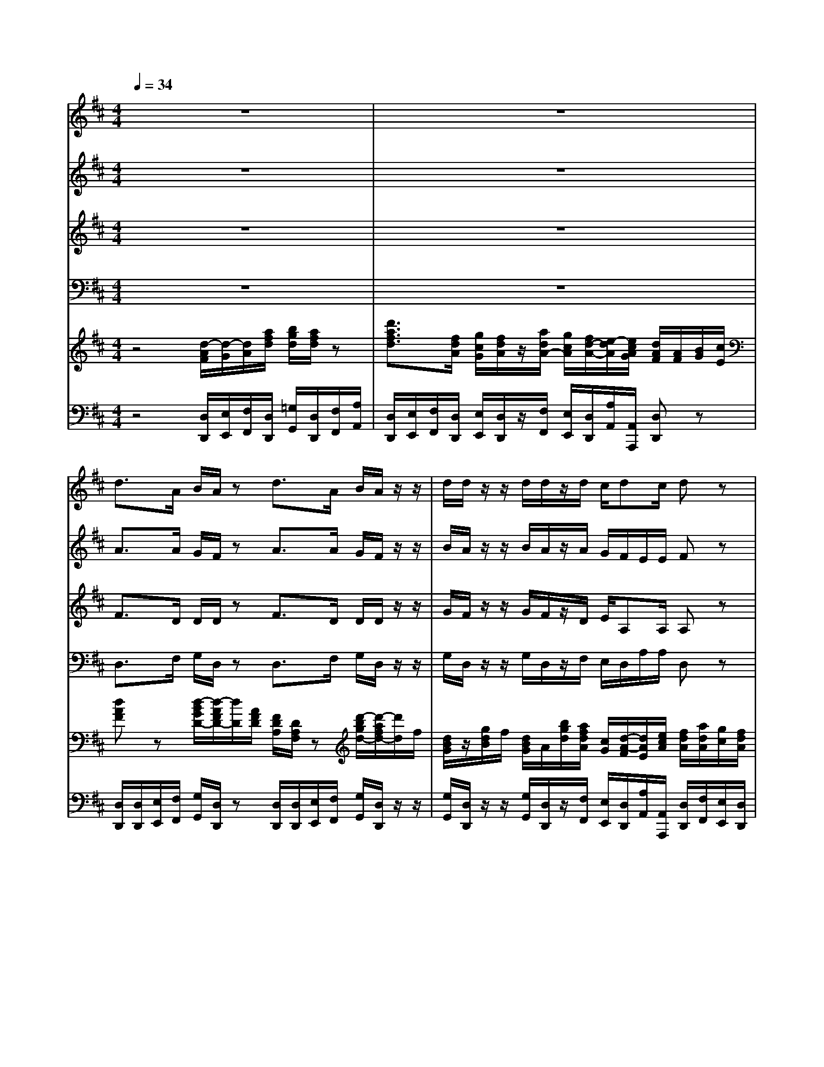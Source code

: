 % input file /home/ubuntu/MusicGeneratorQuin/training_data/handel/mess_44.mid
% format 1 file 15 tracks
X: 1
T: 
M: 4/4
L: 1/8
Q:1/4=34
K:D % 2 sharps
%The Messiah #44: Hallelujah!
%By G. F. Handel
%Copyright \0xa9 1912 by G. Schirmer, Inc.
%Generated by NoteWorthy Composer
% MIDI Key signature, sharp/flats=2  minor=0
% Time signature=4/4  MIDI-clocks/click=24  32nd-notes/24-MIDI-clocks=8
V:1
%Soprano Sax
%%MIDI program 64
z8|z8|d3/2A/2 B/2A/2z d3/2A/2 B/2A/2z/2z/2|d/2d/2z/2z/2 d/2d/2z/2d/2 c/2dc/2 dz|
e3/2A/2 f/2e/2z e3/2A/2 f/2e/2z/2z/2|f/2e/2z/2z/2 f/2e/2z/2e/2 f/2e/2d cz|A2 Bc d/2D<dd/2c|B2 Az/2z/2 d/2c/2z/2z/2 d/2c/2z/2z/2|
f/2e/2z/2z/2 f/2e/2z4z|z6 z3/2z/2|d/2d/2z/2z/2 d/2d/2z/2z/2 d/2d/2z/2z/2 d/2d/2z|d2 ef g/2G<gg/2f|
e2 dz/2z/2 c/2A/2z/2z/2 d/2z/2e/2e/2|Az/2z/2 B/2B/2z/2e/2 d/2c/2d/2>e/2 c/2z/2e/2c/2|z/2z/2d/2A/2 z/2z/2e/2c/2 z/2z/2f/2d/2 z/2z/2d/2A/2|z/2z/2e/2e/2 z/2z/2d/2z/2 dc dd|
dd d2 z3A|AG FE D4|z2 FE D3f|ed dc d3/2c/2 dd|
c3/2A/2 Bc d2 z2|z8|z8|z8|
z3d ac fA|dc/2B/2 cB A2 AA|A8|zA AA A4-|
A4 z2 dd|d8-|dd ee e4-|e6 ff|
f8-|f3/2f/2 gg g4-|g3/2g/2 f/2e/2f/2g/2 e2 z/2c/2d/2e/2|Az6A|
dF BD GF/2E/2 FE|D2 z3z/2d/2 g/2f/2z/2d/2|g/2f/2z4z/2z/2 g/2f/2z/2z/2|g/2f/2z/2A/2 Ad fd dA/2A/2|
cd/2d/2 dc dz AA|dz/2A/2 AA dz AA|dz/2A/2 AA dz2A|df Bd gf/2e/2 e2|
dz dd dz/2d/2 dd|dz/2z/2 d/2d/2z/2z/2 d/2d/2z/2z/2 d/2d/2z/2z/2|d/2d/2z2d2<d2d|d4 
V:2
%Alto Sax
%%MIDI program 65
z8|z8|A3/2A/2 G/2F/2z A3/2A/2 G/2F/2z/2z/2|B/2A/2z/2z/2 B/2A/2z/2A/2 G/2F/2E/2E/2 Fz|
A3/2A/2 A/2A/2z A3/2A/2 A/2A/2z/2z/2|A/2A/2z/2z/2 A/2A/2z/2A<A^G/2 Az|A2 B,C D/2D<DD/2C|B,2 A,z/2z/2 A/2A/2z/2z/2 A/2A/2z/2z/2|
A/2A/2z/2z/2 A/2A/2z D2 EF|=G/2G,<GG/2F E2 Dz/2z/2|B/2A/2z/2z/2 B/2A/2z/2z/2 B/2A/2z/2z/2 B/2A/2z|z6 z3/2z/2|
G/2z/2A/2A/2 A/2z/2F/2D/2 z/2z/2C/2A,/2 z/2G/2E/2>A/2|Fz/2z/2 ^G/2E/2A A^G Az/2z/2|A/2F/2z/2z/2 E/2C/2z D2 EF|=G/2G,<GG/2F E2 D/2z/2F/2D/2|
z/2B/2B/2B/2 A2 z3F|ED DC D4|zD2C2<D2A|AD FE D3/2E/2 F^G|
A3/2A/2 =GG A2 z2|z8|z8|zA [dD]F BD GF/2E/2|
FE D/2A/2F/2D/2 z/2E/2A/2E/2 z3/2C/2|D/2B/2A2^G AE AA|A8|zA AA A4-|
A6 z2|z3/2A/2 B/2A/2z/2A/2 B/2A/2z/2z/2 B/2A/2z/2z/2|B/2A/2z4z/2E/2 A/2^G/2z/2E/2|A/2^G/2z/2z/2 A/2^G/2z/2z/2 A/2^G/2z3|
z3/2F/2 B/2^A/2z/2F/2 B/2^A/2z/2z/2 B/2^A/2z/2z/2|BF z4 BB|=A3/2A/2 AA A2 z2|z2 z/2F/2^G/2A/2 D/2C/2D/2>E/2 [D/2C/2]E/2A/2=G/2|
F3/2E<DD/2 D/2C/2D/2D/2 DC|D2 DD Dz/2A/2 B/2A/2z/2A/2|B/2A/2z/2D/2 DD Dz/2z/2 B/2A/2z/2z/2|B/2A/2z2A [dD]F BD|
GF/2E/2 E2 Fz FF|Az/2F/2 FF Az FF|Az/2F/2 FF Az2F|FF DA EA/2A/2 A2|
Az/2A/2 B/2A/2z/2A/2 B/2A/2z/2A/2 B/2A/2z/2A/2|B/2A/2z/2z/2 B/2A/2z/2z/2 B/2A/2z/2z/2 B/2A/2z/2z/2|B/2A/2z2F2<G2G|F4 
V:3
%Tenor Sax
%%MIDI program 66
z8|z8|F3/2D/2 D/2D/2z F3/2D/2 D/2D/2z/2z/2|G/2F/2z/2z/2 G/2F/2z/2D/2 E/2A,A,/2 A,z|
C3/2E/2 D/2C/2z C3/2E/2 D/2C/2z/2z/2|D/2C/2z/2z/2 D/2C/2z/2E/2 D/2E/2F/2D/2 Ez|A,2 B,C D/2D,<DD/2C|B,2 A,z/2z/2 F/2E/2z/2z/2 F/2E/2z/2z/2|
D/2C/2z/2z/2 D/2C/2z D2 EF|G/2G,<G,G,/2F, E,2 D,z/2z/2|G/2F/2z/2z/2 G/2F/2z/2z/2 G/2F/2z/2z/2 G/2F/2z|z3/2z/2 C/2A,/2z/2z/2 B,/2B,/2z/2z/2 C/2A,/2D|
DC D/2z/2A/2F/2 A,2 B,C|D/2D,<DD/2C B,2 A,/2z/2C/2A,/2|z/2z/2F/2D/2 z/2z/2C/2A,/2 D2 EF|G/2G,<GG/2F E2 D3/2F/2|
G3/2G/2 F2 z3D|A,D, A,3/2A,/2 A,4|z2 A,G, F,3D|EG A,3/2A,<A,G,/2 A,D|
E3/2D/2 DE F2 z2|z6 zD|AC FA, DC/2B,/2 CB,|A,z3/2A,/2D/2D<DB,/2 E/2C/2D/2D/2|
DC Dz3 z/2D/2C/2A,/2|F/2EF/2 E/2E/2z/2E/2 EC z2|z3/2E/2 F/2E/2z/2E/2 F/2E/2z/2z/2 F/2E/2z/2z/2|F/2E/2z4z/2E/2 F/2E/2z/2E/2|
F/2E/2z/2z/2 F/2E/2z/2z/2 F/2E/2z3|z3/2D/2 G/2F/2z/2D/2 G/2F/2z/2z/2 G/2F/2z/2z/2|G/2F/2z4z/2B,/2 C/2B,/2z/2B,/2|C/2B,/2z/2z/2 C/2B,/2z/2z/2 C/2B,/2z3|
z3/2C/2 D/2C/2z/2C/2 D/2C/2z/2z/2 D/2C/2z/2z/2|DD z4 DD|E3/2E/2 D/2C/2D/2E/2 C2 z2|z/2A,/2B,/2C/2 F,/2A,/2A,2^G, A,z|
z/2A,/2D/2C<B,A,/2 =G,A,/2B,/2 A,2|A,2 DD D4-|D3/2D/2 DD D4-|Dz/2F/2 FD DD B,A,/2A,/2|
G,A,/2A,/2 A,2 A,z DD|Fz/2D/2 DD Fz DD|Fz/2D/2 DD Fz2D|DA, B,A, CD/2D/2 DC|
Fz/2D/2 G/2F/2z/2D/2 G/2F/2z/2D/2 G/2F/2z/2D/2|G/2F/2z/2z/2 G/2F/2z/2z/2 G/2F/2z/2z/2 G/2F/2z/2z/2|G/2F/2z2A,2<B,2B,|A,4 
V:4
%Baritone Sax
%%MIDI program 67
z8|z8|D,3/2F,/2 G,/2D,/2z D,3/2F,/2 G,/2D,/2z/2z/2|G,/2D,/2z/2z/2 G,/2D,/2z/2F,/2 E,/2D,/2A,/2A,/2 D,z|
A,3/2C/2 D/2A,/2z A,3/2C/2 D/2A,/2z/2z/2|D/2A,/2z/2z/2 D/2A,/2z/2C/2 D/2C/2B, A,z|A,2 B,C D/2D,<DD/2C|B,2 A,z/2z/2 D/2A,/2z/2z/2 D/2A,/2z/2z/2|
D/2A,/2z/2z/2 D/2A,/2z D,2 E,F,|G,/2G,,<G,G,/2F, E,2 D,z/2z/2|G,/2D,/2z/2z/2 G,/2D,/2z/2z/2 G,/2D,/2z/2z/2 G,/2D,/2z|z8|
z3/2z/2 F,/2D,/2z A,2 B,C|D/2D,<DD/2C B,2 A,z/2z/2|F,/2D,/2z/2z/2 C/2A,/2z2z/2z/2 C/2A,/2z/2z/2|B,/2G,/2z/2z/2 A,/2A,/2z/2z/2 G,/2z/2A,/2z/2 F,z/2z/2|
B,/2z/2B,/2C/2 D2 z3D,|C,B,, A,,G, F,4|z2 A,,3/2A,,/2 D,3D|CB, A,G, F,3/2E,/2 D,B,|
A,3/2F,/2 G,E, D,3/2A,/2 DF,|B,D, G,F,/2E,/2 E,2 D,z|z3/2A,/2 D/2D,/2z/2G,/2 B,/2^G,<A,E,/2D,/2E,/2|C,/2A,/2=G,/2A,<F,F,/2 G,/2D,/2z2z/2G,/2|
A,/2A,,/2z/2A,/2 F,/2D,/2z/2D/2 C/2A,/2z/2C/2 D/2D,/2z/2F,/2|B,/2^G,/2A,/2D,/2 E,/2E,/2z/2E,/2 C,A,, z2|z3/2C/2 D/2A,/2z/2C/2 D/2A,/2z/2z/2 D/2A,/2z/2z/2|D/2A,/2z4z/2C/2 D/2A,/2z/2C/2|
D/2A,/2z/2z/2 D/2A,/2z/2z/2 D/2A,/2z3|z3/2F,/2 =G,/2D,/2z/2F,/2 G,/2D,/2z/2z/2 G,/2D,/2z/2z/2|G,/2D,/2z4z/2^G,/2 A,/2E,/2z/2^G,/2|A,/2E,/2z/2z/2 A,/2E,/2z/2z/2 A,/2E,/2z3|
z3/2^A,/2 B,/2F,/2z/2^A,/2 B,/2F,/2z/2z/2 B,/2F,/2z/2z/2|B,B,, z4 B,B,|C3/2C/2 DD, =A,3/2A,,/2 A,C,|F,A,, D,C,/2C,/2 B,,2 A,,z|
z2 z/2D,/2=G,/2F,/2 E,F,/2G,/2 A,G,/2A,/2|F,D, DD Dz/2F,/2 G,/2D,/2z/2F,/2|G,/2D,/2z/2D/2 DD Dz/2z/2 G,/2D,/2z/2z/2|G,/2D,/2z/2D,/2 DF, B,D, G,F,/2F,/2|
E,D,/2D,/2 A,2 D,z D,D,|Dz/2D,/2 D,D, Dz D,D,|Dz/2D,/2 D,D, Dz/2D,/2 DF,|B,D, G,F,/2F,/2 E,D,/2D,/2 A,2|
D,z/2F,/2 G,/2D,/2z/2F,/2 G,/2D,/2z/2F,/2 G,/2D,/2z/2F,/2|G,/2D,/2z/2z/2 G,/2D,/2z/2z/2 G,/2D,/2z/2z/2 G,/2D,/2z/2z/2|G,/2D,/2z2D,2<G,2G,|D,4 
V:5
%Violin Accomp
%%MIDI program 40
z4 [d/2-A/2F/2][d/2-G/2][d/2A/2][a/2f/2d/2] [b/2g/2d/2][a/2f/2d/2]z|[d'3/2a3/2f3/2d3/2][f/2d/2A/2] [g/2c/2G/2][f/2d/2A/2]z/2[a/2d/2A/2-] [g/2c/2A/2][f/2d/2-A/2-][e/2-d/2A/2][e/2c/2A/2G/2] [d/2A/2F/2][A/2F/2][B/2G/2][c/2E/2]|[dAF]z [d/2-B/2G/2D/2-][d/2-A/2F/2D/2-][d/2D/2][A/2F/2D/2] [F/2D/2A,/2][D/2A,/2F,/2]z [d'/2-b/2g/2d/2-][d'/2-a/2f/2d/2-][d'/2d/2]f/2|[d/2B/2G/2]z/2[g/2d/2B/2]f/2 [d/2B/2G/2]A/2[b/2g/2d/2][a/2f/2d/2A/2] [c/2G/2][d/2-A/2-F/2][d/2A/2E/2][e/2c/2A/2] [f/2d/2A/2][a/2d/2A/2][g/2c/2][f/2d/2A/2]|
[ecA]z [a/2-f/2d/2A/2-][a/2-e/2c/2A/2-][a/2A/2][e/2c/2A/2] [cAE]z3/2z/2[f/2d/2A/2][e/2c/2A/2]|z/2z/2[d'/2a/2f/2][c'/2a/2e/2] z/2z/2[d'/2a/2f/2][c'/2a/2e/2] [f/2d/2A/2][a/2-e/2A/2][a/2d/2-B/2-][^g/2d/2B/2] [a/2c/2]z/2[f/2d/2A/2][e/2c/2A/2]|A2 Bc d/2D<dd/2c|B2 Az/2z/2 [d'/2a/2f/2][c'/2a/2e/2]z/2z/2 [d'/2a/2f/2][c'/2a/2e/2]z/2z/2|
[d'/2a/2f/2]z/2[c'/2a/2e/2]z/2 [d'/2a/2f/2][c'/2a/2e/2]z D2 EF|G/2G,<GG/2F E2 Dz/2z/2|[b/2=g/2d/2][a/2f/2d/2]z/2z/2 [b/2g/2d/2][a/2f/2d/2]z/2z/2 [b/2g/2d/2]z/2[d'/2a/2f/2d/2]z/2 [b/2g/2d/2][a/2f/2d/2][A/2F/2]z/2|[d-FD]d e/2-e/2[f/2-F/2]f/2 g/2G/2[g-B] [g/2-e/2][g/2-A/2]g/2-g/2|
[e/2-G/2][e/2-E/2][e/2-A/2]e/2 [d/2A/2-]A/2-[f/2d/2A/2][f/2d/2] c'/2a/2[c/2-A/2-][c/2A/2-] [d/2A/2]z/2[e/2A/2-]A/2|[f/2d/2A/2-]A/2[f/2d/2]f/2 [b/2^g/2B/2]^g/2[a/2-e/2c/2]a/2- [a/2-d/2][a/2c/2][^g/2-d/2]^g/2 [a/2e/2c/2]z/2[a/2e/2c/2][e/2c/2A/2]|z/2z/2[d'/2a/2f/2][a/2f/2d/2] z/2z/2[a/2e/2A/2][e/2c/2A/2] d/2z/2[f/2d/2A/2]z/2 [a/2e/2A/2]z/2[d'/2a/2f/2]a/2|[=g/2d/2]z/2[e/2B/2G/2]e/2 [E/2C/2]z/2[d'/2f/2d/2][d'/2f/2d/2] [d'/2b/2e/2][d'/2b/2g/2][c'/2a/2e/2]z/2 [d'/2a/2d/2]z/2[f/2d/2A/2]z/2|
[g/2d/2][b/2g/2d/2][b/2g/2d/2][b/2g/2e/2] [a/2f/2A/2]z/2[f/2d/2A/2][d/2A/2F/2] [g/2d/2G/2]z/2[b/2g/2d/2][b/2g/2d/2] [afd][AFD]|[AEA,][GD-] [FDA,][E/2C/2-A,/2-][C/2A,/2] [D3A,3][AFA,]|[AEA,][GD-] [FD][E/2C/2G,/2]z/2 [D3A,3F,3][afdA]|[aeA][gdB] [fdAF][e/2c/2A/2-]A/2 [d3/2A3/2-][e/2c/2A/2-] [fdA][^gdB]|
[a3/2e3/2c3/2][a/2d/2A/2] [b=gd][c'ge] [d'3/2a3/2f3/2]z2z/2|z6 zD|AC FA, DC/2B,/2 [CA,][B,/2^G,/2]z/2|A,A d/2-[d/2A,/2][FD-] [BD]D/2-[D/2B,/2] [G/2-E/2][G/2C/2][F/2D/2-][E/2D/2-]|
[FD][EC] D/2-[A/2D/2][d/2-F/2][d/2F/2] [aA][c/2-A/2][c/2E/2] [fA][A/2-C/2][A/2A,/2]|[d/2-B/2F/2][d/2E/2][c/2A/2-E/2][B/2A/2F/2] [cAE-][B^GE] [A-EA,-][ACA,] AA|A3/2[a/2e/2] [d'/2a/2f/2][c'/2a/2e/2]z/2[a/2e/2] [d'/2a/2f/2][c'/2a/2e/2]z/2z/2 [d'/2a/2f/2][c'/2a/2e/2]z/2z/2|[d'/2a/2f/2][c'/2a/2e/2]A AA A3/2[a/2e/2] [d'/2a/2f/2][c'/2a/2e/2]z/2[a/2e/2]|
[d'/2a/2f/2][c'/2a/2e/2]z/2z/2 [d'/2a/2f/2][c'/2a/2e/2]z/2z/2 [d'/2a/2f/2][c'/2a/2e/2]z/2z/2 dd|d3/2[a/2d/2] [b/2g/2d/2][a/2f/2d/2][d'/2a/2f/2][a/2d/2] [b/2g/2d/2][a/2f/2d/2]z/2z/2 [b/2g/2d/2][a/2f/2d/2]z/2z/2|[b/2g/2d/2][a/2f/2d/2]d ee e3/2[b/2e/2] [c'/2a/2e/2][b/2^g/2e/2][e/2B/2^G/2][b/2e/2]|[c'/2a/2e/2][b/2^g/2e/2][e/2B/2^G/2]z/2 [c'/2a/2e/2][b/2^g/2e/2]z/2z/2 [c'/2a/2e/2][b/2^g/2e/2]z [fF][fF]|
[f3/2F3/2][c'/2f/2] [d'/2b/2f/2][c'/2^a/2f/2][f/2c/2^A/2][c'/2f/2] [d'/2b/2f/2][c'/2^a/2f/2][f/2c/2^A/2]z/2 [d'/2b/2f/2][c'/2^a/2f/2]z/2z/2|[d'bf][f/2d/2F/2][f/2F/2] [=g=G][gG] [g2G2] [d'gd][d'gd]|[=a/2g/2e/2][e/2=A/2][e/2A/2][g/2e/2A/2] [f/2d/2A/2][e/2c/2A/2][f/2d/2A/2][g/2e/2A/2] [e2c2A2] z/2c/2d/2e/2|A/2A/2B/2c/2 F/2[f/2A/2][^g/2A/2-][a/2A/2-] [d/2A/2-][c/2A/2][d/2^G/2-]^G/2 [cA][aA]|
[d'd]f [bB][d/2-B/2D/2-][d/2A/2D/2] [=g/2-d/2=G/2-][g/2c/2G/2][f/2d/2-A/2][e/2d/2B/2] [fdA-][e/2c/2A/2-]A/2-|[d2A2F2D2] DD D3/2[a/2d/2] [b/2g/2d/2][a/2f/2d/2]z/2[a/2d/2]|[b/2g/2d/2][a/2f/2d/2]z/2D/2 DD D3/2z/2 [b/2g/2d/2][a/2f/2d/2]z/2z/2|[b/2g/2d/2][a/2f/2d/2][F/2D/2][A/2F/2] A/2-A/2[d/2-A/2-][d/2A/2] [B/2-F/2-][B/2F/2]f/2-f/2 d/2-d/2-[d/2A/2][a/2d/2A/2]|
[c'ge][d'/2a/2f/2][d'/2a/2e/2] [d'a-e-][c'ae] z/2z/2z/2z/2 [f/2d/2A/2-]A/2[f/2d/2A/2-]A/2|[a/2f/2d/2A/2]z/2[a/2f/2]z/2 [d'/2a/2f/2]A/2[f/2d/2A/2-]A/2 [a/2f/2d/2A/2]z/2[a/2f/2]z/2 [d'/2a/2f/2]A/2[f/2d/2A/2-]A/2|[a/2f/2d/2A/2]z/2[a/2f/2]z/2 [d'/2a/2f/2]A/2[f/2d/2A/2-]A/2 [a/2f/2d/2A/2-]A/2[a/2f/2]z/2 [d'/2f/2]z/2[d/2-A/2-][d/2A/2]|F/2-F/2f/2-f/2 d/2-d/2-[d/2A/2][a/2d/2A/2] [gc][f/2d/2-A/2-][e/2d/2-A/2-] [e/2-d/2A/2]e/2-[e/2-c/2A/2][e/2A/2]|
[d/2-A/2-F/2][d/2A/2]F/2[a/2d/2A/2] [b/2g/2d/2][a/2f/2d/2]z/2[a/2d/2] [b/2g/2d/2][a/2f/2d/2]z/2[a/2d/2] [b/2g/2d/2][a/2f/2d/2]z/2[a/2d/2]|[b/2g/2d/2]z/2[d'/2a/2f/2]z/2 [b/2g/2d/2]z/2[d'/2a/2f/2]z/2 [b/2g/2d/2]z/2[d'/2a/2f/2]z/2 [b/2g/2d/2]z/2[d'/2a/2f/2]z/2|[b/2g/2d/2][a/2f/2d/2]z2[afdA] [b3g3d3B3][bgdB]|[a4f4d4A4] 
V:6
%Cello Accomp
%%MIDI program 42
z4 [D,/2D,,/2][E,/2E,,/2][F,/2F,,/2][D,/2D,,/2] [=G,/2G,,/2][D,/2D,,/2][F,/2F,,/2][A,/2A,,/2]|[D,/2D,,/2][E,/2E,,/2][F,/2F,,/2][D,/2D,,/2] [E,/2E,,/2][D,/2D,,/2]z/2[F,/2F,,/2] [E,/2E,,/2][D,/2D,,/2][A,/2A,,/2][A,,/2A,,,/2] [D,D,,]z|[D,/2D,,/2][D,/2D,,/2][E,/2E,,/2][F,/2F,,/2] [G,/2G,,/2][D,/2D,,/2]z [D,/2D,,/2][D,/2D,,/2][E,/2E,,/2][F,/2F,,/2] [G,/2G,,/2][D,/2D,,/2]z/2z/2|[G,/2G,,/2][D,/2D,,/2]z/2z/2 [G,/2G,,/2][D,/2D,,/2]z/2[F,/2F,,/2] [E,/2E,,/2][D,/2D,,/2][A,/2A,,/2][A,,/2A,,,/2] [D,/2D,,/2][F,/2F,,/2][E,/2E,,/2][D,/2D,,/2]|
[A,3/2A,,3/2][C/2C,/2] [D/2D,/2][A,/2A,,/2]z [A,3/2A,,3/2][C/2C,/2] [D/2D,/2][A,/2A,,/2]z/2z/2|[D/2D,/2][A,/2A,,/2]z/2z/2 [D/2D,/2][A,/2A,,/2]z/2[C/2C,/2] [D/2D,/2][C/2C,/2][B,B,,] [A,A,,]z|[A,2A,,2] [B,B,,][CC,] [D/2D,/2][D,/2D,,/2][D3/2D,3/2][D/2D,/2][CC,]|[B,2B,,2] [A,A,,]z/2z/2 [D/2D,/2][A,/2A,,/2]z/2z/2 [D/2D,/2][A,/2A,,/2]z/2z/2|
[D/2D,/2][A,/2A,,/2]z/2z/2 [D/2D,/2][A,/2A,,/2]z [D,2D,,2] [E,E,,][F,F,,]|[G,/2G,,/2][G,,/2G,,,/2][G,3/2G,,3/2][G,/2G,,/2][F,F,,] [E,2E,,2] [D,D,,]z/2z/2|[G,/2G,,/2][D,/2D,,/2]z/2z/2 [G,/2G,,/2][D,/2D,,/2]z/2z/2 [G,/2G,,/2][D,/2D,,/2]z/2z/2 [G,/2G,,/2][D,/2D,,/2][D,/2D,,/2]z/2|[D,D,,]z/2z/2 C/2A,/2z/2z/2 B,/2B,/2z/2z/2 C/2A,/2D-|
DC/2z/2 [F,/2F,,/2][D,/2D,,/2][D/2D,/2][D,/2D,,/2] [A,2A,,2] [B,B,,][CC,]|[D/2D,/2][D,/2D,,/2][D2D,2][CC,] [B,2B,,2] [A,A,,]z/2z/2|[F,/2F,,/2][D,/2D,,/2]z/2z/2 [C/2C,/2][A,/2A,,/2][C/2C,/2][A,/2A,,/2] [D3/2D,3/2]z/2 [C/2C,/2][A,/2A,,/2]z/2z/2|[B,/2B,,/2][G,/2G,,/2]z/2z/2 [A,/2A,,/2][A,/2A,,/2]z/2z/2 [G,/2G,,/2][E,/2E,,/2][A,/2A,,/2]z/2 [F,F,,]z/2z/2|
[B,/2B,,/2][G,/2G,,/2][B,/2B,,/2][C/2C,/2] [D/2D,/2]z/2[D,/2D,,/2][D,/2D,,/2] [B,,/2B,,,/2]z/2[G,,/2G,,,/2][G,,/2G,,,/2] [D,D,,][D,D,,]|[C,C,,][B,,B,,,] [A,,A,,,][G,G,,] [F,3F,,3][D,D,,]|[C,C,,][B,,B,,,] [A,,2A,,,2] [D,3D,,3][DD,]|[CC,][B,B,,] [A,A,,][G,G,,] [F,3/2F,,3/2][E,/2E,,/2] [D,D,,][B,B,,]|
[A,3/2A,,3/2][F,/2F,,/2] [G,G,,][E,E,,] [D,3/2D,,3/2][A,/2A,,/2] [DD,][F,F,,]|[B,B,,][D,D,,] [G,G,,][F,/2F,,/2][E,/2E,,/2] [E,2E,,2] [D,D,,]z|z3/2[A,/2A,,/2] [D/2D,/2][D,/2D,,/2]z/2[F,/2F,,/2] [B,/2B,,/2][^G,/2^G,,/2][A,A,,] z/2[E,/2E,,/2][D,/2D,,/2][E,/2E,,/2]|[C,/2C,,/2][A,/2A,,/2][=G,/2=G,,/2][A,/2A,,/2] [F,F,,]z/2[F,/2F,,/2] [G,/2G,,/2][D,/2D,,/2]z2z/2[G,/2G,,/2]|
[A,/2A,,/2][A,,/2A,,,/2]z/2[A,/2A,,/2] [F,/2F,,/2][D,/2D,,/2]z/2[D/2D,/2] [C/2C,/2][A,/2A,,/2]z/2[C/2C,/2] [D/2D,/2][D,/2D,,/2]z/2[F,/2F,,/2]|[B,/2B,,/2][^G,/2^G,,/2][A,/2A,,/2][D,/2D,,/2] [E,/2E,,/2][E,,/2E,,,/2]z/2[E,/2E,,/2] [C,C,,][A,,A,,,] z2|z3/2[C/2C,/2] [D/2D,/2][A,/2A,,/2]z/2[C/2C,/2] [D/2D,/2][A,/2A,,/2]z/2z/2 [D/2D,/2][A,/2A,,/2]z/2z/2|[D/2D,/2][A,/2A,,/2]z4z/2[C/2C,/2] [D/2D,/2][A,/2A,,/2]z/2[C/2C,/2]|
[D/2D,/2][A,/2A,,/2]z/2z/2 [D/2D,/2][A,/2A,,/2]z/2z/2 [D/2D,/2][A,/2A,,/2]z/2z/2 DD|D3/2F,/2 =G,/2D,/2z/2F,/2 G,/2D,/2z/2z/2 G,/2D,/2z/2z/2|[G,/2=G,,/2][D,/2D,,/2]z4z/2[^G,/2^G,,/2] [A,/2A,,/2][E,/2E,,/2]z/2[^G,/2^G,,/2]|[A,/2A,,/2][E,/2E,,/2]z/2z/2 [A,/2A,,/2][E,/2E,,/2]z/2z/2 [A,/2A,,/2][E,/2E,,/2]z3|
z3/2[^A,/2^A,,/2] [B,/2B,,/2][F,/2F,,/2]z/2[^A,/2^A,,/2] [B,/2B,,/2][F,/2F,,/2]z/2z/2 [B,/2B,,/2][F,/2F,,/2]z/2z/2|[B,B,,][B,,B,,,] z4 [B,B,,][B,B,,]|[C3/2C,3/2][C/2C,/2] [DD,][D,D,,] [=A,3/2=A,,3/2][A,,/2A,,,/2] [A,A,,][C,C,,]|[F,F,,][A,,A,,,] [D,D,,][C,C,,] [B,,2B,,,2] [A,,/2A,,,/2]E/2A/2G/2|
F/2-[F/2-A,/2][F/2D/2][E/2C/2] [D/2B,/2][D,/2D,,/2][=G,/2=G,,/2][F,/2F,,/2] [E,E,,][F,/2F,,/2][G,/2G,,/2] [A,A,,][G,/2G,,/2][A,/2A,,/2]|[F,F,,][D,D,,] z3z/2[F,/2F,,/2] [G,/2G,,/2][D,/2D,,/2]z/2[F,/2F,,/2]|[G,/2G,,/2][D,/2D,,/2]z4z/2z/2 [G,/2G,,/2][D,/2D,,/2]z/2z/2|[G,/2G,,/2][D,/2D,,/2]z/2[D/2D,/2] [DD,][F,F,,] [B,B,,][D,D,,] [G,G,,][F,/2F,,/2][F,/2F,,/2]|
[E,E,,][D,/2D,,/2][D,/2D,,/2] [A,2A,,2] [D,D,,]z [D,D,,][D,D,,]|[DD,]z/2[D,/2D,,/2] [D,D,,][D,D,,] [DD,]z [D,D,,][D,D,,]|[DD,]z/2[D,/2D,,/2] [D,D,,][D,D,,] [DD,]z/2[D,/2D,,/2] [DD,][F,F,,]|[B,B,,][D,D,,] [G,G,,][F,/2F,,/2][F,/2F,,/2] [E,E,,][D,D,,] [A,2A,,2]|
[D,D,,]z/2[F,/2F,,/2] [G,/2G,,/2][D,/2D,,/2]z/2[F,/2F,,/2] [G,/2G,,/2][D,/2D,,/2]z/2[F,/2F,,/2] [G,/2G,,/2][D,/2D,,/2]z/2[F,/2F,,/2]|[G,/2G,,/2][D,/2D,,/2]z/2z/2 [G,/2G,,/2][D,/2D,,/2]z/2z/2 [G,/2G,,/2][D,/2D,,/2]z/2z/2 [G,/2G,,/2][D,/2D,,/2]z/2z/2|[G,/2G,,/2][D,/2D,,/2]z2[D,D,,] [G,,3G,,,3][G,,G,,,]|[D,4D,,4] 
%"The Messiah"
%by G.F. Handel
%#44: Chorus
%Hallelujah!
%\0xa9 1912 G. Schirmer, Inc.
%Sequenced by:
%patriotbot@aol.com
%30 November, 1997
